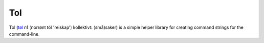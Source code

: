 Tol
===
Tol (`tøl`_ n1 (norrønt tól 'reiskap') kollektivt: (små)saker) is a simple helper library for
creating command strings for the command-line.

.. _tøl: https://ordbok.uib.no/perl/ordbok.cgi?OPP=t%C3%B8l&ant_bokmaal=5&ant_nynorsk=5&nynorsk=+&ordbok=begge
